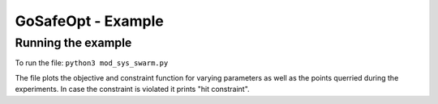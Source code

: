 ====================================
GoSafeOpt - Example
====================================


Running the example
-------------------
To run the file: ``python3 mod_sys_swarm.py``

The file plots the objective and constraint function for varying parameters as well as the points querried during the experiments. 
In case the constraint is violated it prints "hit constraint".


